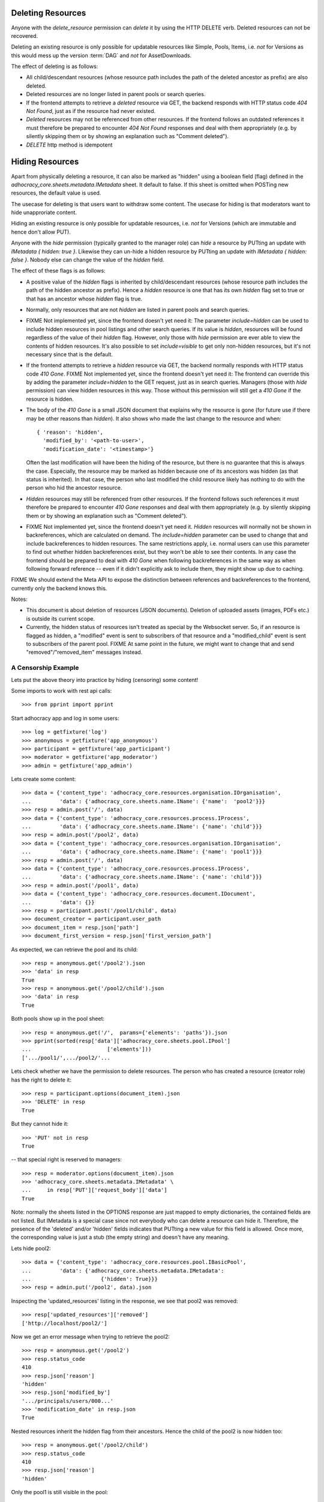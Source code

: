 .. _api-deletion:

Deleting Resources
==================

Anyone with the *delete_resource* permission can *delete* it by using
the HTTP DELETE verb.  Deleted resources can not be recovered.

Deleting an existing resource is only possible for updatable
resources like Simple, Pools, Items, i.e. *not* for Versions as this would mess up the version
:term:`DAG` and *not* for AssetDownloads.

The effect of deleting is as follows:

* All child/descendant resources (whose resource path includes the path
  of the deleted ancestor as prefix) are also deleted.
* Deleted resources are no longer listed in parent pools or search
  queries.
* If the frontend attempts to retrieve a *deleted* resource via
  GET, the backend responds with HTTP status code *404 Not Found*, just
  as if the resource had never existed.
* *Deleted* resources may not be referenced from other
  resources. If the frontend follows an outdated references it must therefore
  be prepared to encounter *404 Not Found* responses and deal with them
  appropriately (e.g. by silently skipping them or by showing an
  explanation such as "Comment deleted").
* *DELETE* http method is idempotent

Hiding Resources
================

Apart from physically deleting a resource, it can also be marked as
"hidden" using a boolean field (flag) defined in the
*adhocracy_core.sheets.metadata.IMetadata* sheet. It default to false.
If this sheet is omitted when POSTing new resources, the default value
is used.

The usecase for deleting is that users want to withdraw some content.
The usecase for hiding is that moderators want to hide unapproriate
content.

Hiding an existing resource is only possible for updatable
resources, i.e. *not* for Versions (which are immutable and hence don't
allow PUT).

Anyone with the *hide* permission (typically granted to the manager
role) can *hide* a resource by PUTting an update with *IMetadata { hidden:
true }*. Likewise they can un-hide a hidden resource by PUTting an update with
*IMetadata { hidden: false }*. Nobody else can change the value of the
*hidden* field.

The effect of these flags is as follows:

* A positive value of the *hidden* flags is inherited by
  child/descendant resources (whose resource path includes the path of
  the hidden ancestor as prefix). Hence a *hidden* resource is one that
  has its own *hidden* flag set to true or that has an ancestor whose
  *hidden* flag is true.
* Normally, only resources that are not *hidden* are listed in parent
  pools and search queries.
* FIXME Not implemented yet, since the frontend doesn't yet need it: The
  parameter *include=hidden* can be used to include hidden resources in
  pool listings and other search queries.  If its value is *hidden*,
  resources will be found regardless of the value of their *hidden*
  flag.  However, only those with *hide* permission are ever
  able to view the contents of hidden resources.  It's also possible to
  set *include=visible* to get only non-hidden
  resources, but it's not necessary since that is the default.
* If the frontend attempts to retrieve a *hidden* resource via GET, the
  backend normally responds with HTTP status code *410 Gone*.
  FIXME Not implemented yet, since the frontend doesn't yet need it: The
  frontend can override this by adding the parameter *include=hidden* to
  the GET request, just as in search queries.  Managers (those with
  *hide* permission) can view hidden resources in this way.
  Those without this permission will still get a *410 Gone* if the
  resource is hidden.
* The body of the *410 Gone* is a small JSON document that explains why
  the resource is gone (for future use if there may be other reasons
  than *hidden*). It also shows who made the last change to the resource
  and when::

      { 'reason': 'hidden',
        'modified_by': '<path-to-user>',
        'modification_date': '<timestamp>'}

  Often the last modification will have been the hiding of the resource,
  but there is no guarantee that this is always the case.  Especially,
  the resource may be marked as hidden because one of its ancestors was
  hidden (as that status is inherited). In that case, the person who
  last modified the child resource likely has nothing to do with the
  person who hid the ancestor resource.
* *Hidden* resources may still be referenced from other resources. If
  the frontend follows such references it must therefore be prepared to
  encounter *410 Gone* responses and deal with them appropriately (e.g.
  by silently skipping them or by showing an explanation such as
  "Comment deleted").
* FIXME Not implemented yet, since the frontend doesn't yet need it.
  *Hidden* resources will normally not be shown in backreferences, which
  are calculated on demand. The *include=hidden* parameter can be used
  to change that and include backreferences to hidden resources. The
  same restrictions apply, i.e. normal users can use this parameter to
  find out whether hidden backreferences exist, but they won't be able
  to see their contents. In any case the frontend should be prepared to
  deal with *410 Gone* when following backreferences in the same way as
  when following forward reference -- even if it didn't explicitly ask
  to include them, they might show up due to caching.

FIXME We should extend the Meta API to expose the distinction between
references and backreferences to the frontend, currently only the backend
knows this.

Notes:

* This document is about deletion of resources (JSON documents).
  Deletion of uploaded assets (images, PDFs etc.) is outside its current
  scope.
* Currently, the hidden status of resources isn't treated as special by
  the Websocket server. So, if an resource is flagged as hidden, a
  "modified" event is sent to subscribers of that resource and a
  "modified_child" event is sent to subscribers of the parent pool.
  FIXME At same point in the future, we might want to change that and
  send "removed"/"removed_item" messages instead.


A Censorship Example
--------------------

Lets put the above theory into practice by hiding (censoring) some content!

Some imports to work with rest api calls::

    >>> from pprint import pprint

Start adhocracy app and log in some users::

    >>> log = getfixture('log')
    >>> anonymous = getfixture('app_anonymous')
    >>> participant = getfixture('app_participant')
    >>> moderator = getfixture('app_moderator')
    >>> admin = getfixture('app_admin')

Lets create some content::

    >>> data = {'content_type': 'adhocracy_core.resources.organisation.IOrganisation',
    ...         'data': {'adhocracy_core.sheets.name.IName': {'name':  'pool2'}}}
    >>> resp = admin.post('/', data)
    >>> data = {'content_type': 'adhocracy_core.resources.process.IProcess',
    ...         'data': {'adhocracy_core.sheets.name.IName': {'name': 'child'}}}
    >>> resp = admin.post('/pool2', data)
    >>> data = {'content_type': 'adhocracy_core.resources.organisation.IOrganisation',
    ...         'data': {'adhocracy_core.sheets.name.IName': {'name': 'pool1'}}}
    >>> resp = admin.post('/', data)
    >>> data = {'content_type': 'adhocracy_core.resources.process.IProcess',
    ...         'data': {'adhocracy_core.sheets.name.IName': {'name': 'child'}}}
    >>> resp = admin.post('/pool1', data)
    >>> data = {'content_type': 'adhocracy_core.resources.document.IDocument',
    ...         'data': {}}
    >>> resp = participant.post('/pool1/child', data)
    >>> document_creator = participant.user_path
    >>> document_item = resp.json['path']
    >>> document_first_version = resp.json['first_version_path']


As expected, we can retrieve the pool and its child::

    >>> resp = anonymous.get('/pool2').json
    >>> 'data' in resp
    True
    >>> resp = anonymous.get('/pool2/child').json
    >>> 'data' in resp
    True

Both pools show up in the pool sheet::

    >>> resp = anonymous.get('/',  params={'elements': 'paths'}).json
    >>> pprint(sorted(resp['data']['adhocracy_core.sheets.pool.IPool']
    ...                        ['elements']))
    ['.../pool1/',.../pool2/'...

Lets check whether we have the permission to delete resources.
The person who has created a resource (creator role) has the right to delete
it::

    >>> resp = participant.options(document_item).json
    >>> 'DELETE' in resp
    True

But they cannot hide it::

    >>> 'PUT' not in resp
    True

-- that special right is reserved to managers::

    >>> resp = moderator.options(document_item).json
    >>> 'adhocracy_core.sheets.metadata.IMetadata' \
    ...     in resp['PUT']['request_body']['data']
    True

Note: normally the sheets listed in the OPTIONS response are just mapped to
empty dictionaries, the contained fields are not listed. But IMetadata is a
special case since not everybody who can delete a resource can hide it.
Therefore, the presence of the 'deleted' and/or 'hidden' fields indicates
that PUTting a new value for this field is allowed. Once more, the
corresponding value is just a stub (the empty string) and doesn't have any
meaning.

Lets hide pool2::

    >>> data = {'content_type': 'adhocracy_core.resources.pool.IBasicPool',
    ...         'data': {'adhocracy_core.sheets.metadata.IMetadata':
    ...                      {'hidden': True}}}
    >>> resp = admin.put('/pool2', data).json

Inspecting the 'updated_resources' listing in the response, we see that
pool2 was removed::

    >>> resp['updated_resources']['removed']
    ['http://localhost/pool2/']

Now we get an error message when trying to retrieve the pool2::

    >>> resp = anonymous.get('/pool2')
    >>> resp.status_code
    410
    >>> resp.json['reason']
    'hidden'
    >>> resp.json['modified_by']
    '.../principals/users/000...'
    >>> 'modification_date' in resp.json
    True

Nested resources inherit the hidden flag from their ancestors. Hence
the child of the pool2 is now hidden too::

    >>> resp = anonymous.get('/pool2/child')
    >>> resp.status_code
    410
    >>> resp.json['reason']
    'hidden'

Only the pool1 is still visible in the pool::

    >>> resp = anonymous.get('/', params={'elements': 'paths'}).json
    >>> 'http://localhost/pool1/' in resp['data']['adhocracy_core.sheets.pool.IPool']['elements']
    True
    >>> 'http://localhost/pool2/' in resp['data']['adhocracy_core.sheets.pool.IPool']['elements']
    False

Sanity check: internally, the backend uses a *private_visibility* index to keep
track of the visibility/deletion status of resources. But this filter is
private and cannot be directly queried from the frontend::

    >>> resp = anonymous.get('/', {'private_visibility': 'hidden'})
    >>> resp.status_code
    400
    >>> resp.json['errors'][0]['description']
    'Unrecognized keys in mapping: "{\'private_visibility\': \'hidden\'}"'

Lets hide an item with referenced resources. Prior to doing so, lets check
that there actually is a listed version::

    >>> resp = anonymous.get(document_item)
    >>> document_creator == resp.json['data']['adhocracy_core.sheets.metadata.IMetadata']['creator']
    True

Now we hide the item::

    >>> data = {'content_type': 'adhocracy_core.resources.document.IDocumentItem',
    ...         'data': {'adhocracy_core.sheets.metadata.IMetadata':
    ...                      {'hidden': True}}}
    >>> resp = moderator.put(document_item, data)
    >>> resp.status
    '200 OK'

The referenced user resource is affected by this change since its
back references have changed. Therefore, it shows up in the list of modified
resources::

    >>> document_creator in resp.json['updated_resources']['modified']
    True

In the end we can cleanup with some real deletion::

    >>> resp = admin.delete("/pool1")
    >>> resp.status_code
    200

    >>> resp.json['updated_resources']['removed']
    ['.../pool1...

    >>> resp = admin.get("/pool1")
    >>> resp.status_code
    404
